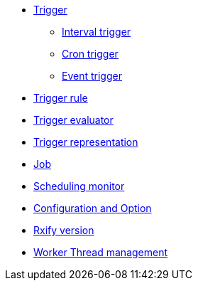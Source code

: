 ** xref:features-trigger.adoc[Trigger]
*** xref:features-trigger-interval.adoc[Interval trigger]
*** xref:features-trigger-cron.adoc[Cron trigger]
*** xref:features-trigger-event.adoc[Event trigger]
** xref:features-trigger-rule.adoc[Trigger rule]
** xref:features-trigger-evaluator.adoc[Trigger evaluator]
** xref:features-trigger-repr.adoc[Trigger representation]
** xref:features-job.adoc[Job]
** xref:features-monitor.adoc[Scheduling monitor]
** xref:features-configuration.adoc[Configuration and Option]
** xref:features-rxify.adoc[Rxify version]
** xref:features-worker-thread.adoc[Worker Thread management]
